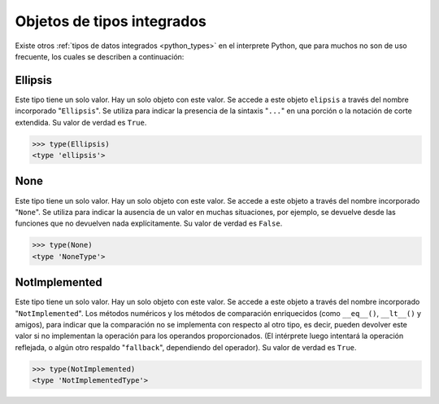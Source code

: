 .. -*- coding: utf-8 -*-


.. _python_obj_tipos_builtins:

Objetos de tipos integrados
---------------------------

Existe otros :ref:`tipos de datos integrados <python_types>` en el interprete Python,
que para muchos no son de uso frecuente, los cuales se describen a continuación:


.. _python_obj_ellipsis:

Ellipsis
........

Este tipo tiene un solo valor. Hay un solo objeto con este valor. Se accede a este
objeto ``elipsis`` a través del nombre incorporado "``Ellipsis``". Se utiliza para
indicar la presencia de la sintaxis "``...``" en una porción o  la notación de corte
extendida. Su valor de verdad es ``True``.

.. code-block:: pycon

    >>> type(Ellipsis)
    <type 'ellipsis'>



.. _python_obj_none:

None
....

Este tipo tiene un solo valor. Hay un solo objeto con este valor. Se accede a este
objeto a través del nombre incorporado "``None``". Se utiliza para indicar la ausencia
de un valor en muchas situaciones, por ejemplo, se devuelve desde las funciones que no
devuelven nada explícitamente. Su valor de verdad es ``False``.

.. code-block:: pycon

    >>> type(None)
    <type 'NoneType'>

.. _python_obj_notimp:

NotImplemented
..............

Este tipo tiene un solo valor. Hay un solo objeto con este valor. Se accede a este
objeto a través del nombre incorporado "``NotImplemented``". Los métodos numéricos
y los métodos de comparación enriquecidos (como ``__eq__()``, ``__lt__()`` y amigos),
para indicar que la comparación no se implementa con respecto al otro tipo, es decir,
pueden devolver este valor si no implementan la operación para los operandos
proporcionados. (El intérprete luego intentará la operación reflejada, o algún otro
respaldo "``fallback``", dependiendo del operador). Su valor de verdad es ``True``.

.. code-block:: pycon

    >>> type(NotImplemented)
    <type 'NotImplementedType'>


.. seealso::

    Consulte la sección de :ref:`lecturas suplementarias <lectura_extras_leccion9>`
    del entrenamiento para ampliar su conocimiento en esta temática.


.. raw:: html
   :file: ../_templates/partials/soporte_profesional.html

.. disqus::
